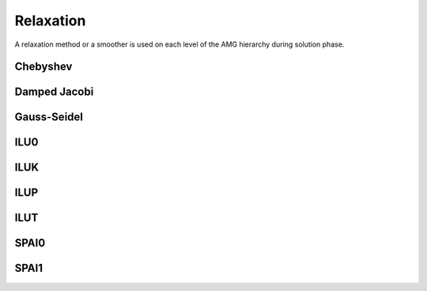 Relaxation
==========

A relaxation method or a smoother is used on each level of the AMG hierarchy
during solution phase.

Chebyshev
---------

Damped Jacobi
-------------

Gauss-Seidel
------------

ILU0
----

ILUK
----

ILUP
----

ILUT
----

SPAI0
-----

SPAI1
-----
